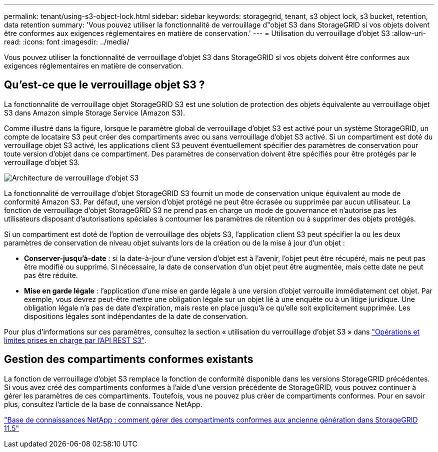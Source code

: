 ---
permalink: tenant/using-s3-object-lock.html 
sidebar: sidebar 
keywords: storagegrid, tenant, s3 object lock, s3 bucket, retention, data retention 
summary: 'Vous pouvez utiliser la fonctionnalité de verrouillage d"objet S3 dans StorageGRID si vos objets doivent être conformes aux exigences réglementaires en matière de conservation.' 
---
= Utilisation du verrouillage d'objet S3
:allow-uri-read: 
:icons: font
:imagesdir: ../media/


[role="lead"]
Vous pouvez utiliser la fonctionnalité de verrouillage d'objet S3 dans StorageGRID si vos objets doivent être conformes aux exigences réglementaires en matière de conservation.



== Qu'est-ce que le verrouillage objet S3 ?

La fonctionnalité de verrouillage objet StorageGRID S3 est une solution de protection des objets équivalente au verrouillage objet S3 dans Amazon simple Storage Service (Amazon S3).

Comme illustré dans la figure, lorsque le paramètre global de verrouillage d'objet S3 est activé pour un système StorageGRID, un compte de locataire S3 peut créer des compartiments avec ou sans verrouillage d'objet S3 activé. Si un compartiment est doté du verrouillage objet S3 activé, les applications client S3 peuvent éventuellement spécifier des paramètres de conservation pour toute version d'objet dans ce compartiment. Des paramètres de conservation doivent être spécifiés pour être protégés par le verrouillage d'objet S3.

image::../media/s3_object_lock_architecture.png[Architecture de verrouillage d'objet S3]

La fonctionnalité de verrouillage d'objet StorageGRID S3 fournit un mode de conservation unique équivalent au mode de conformité Amazon S3. Par défaut, une version d'objet protégé ne peut être écrasée ou supprimée par aucun utilisateur. La fonction de verrouillage d'objet StorageGRID S3 ne prend pas en charge un mode de gouvernance et n'autorise pas les utilisateurs disposant d'autorisations spéciales à contourner les paramètres de rétention ou à supprimer des objets protégés.

Si un compartiment est doté de l'option de verrouillage des objets S3, l'application client S3 peut spécifier la ou les deux paramètres de conservation de niveau objet suivants lors de la création ou de la mise à jour d'un objet :

* *Conserver-jusqu'à-date* : si la date-à-jour d'une version d'objet est à l'avenir, l'objet peut être récupéré, mais ne peut pas être modifié ou supprimé. Si nécessaire, la date de conservation d'un objet peut être augmentée, mais cette date ne peut pas être réduite.
* *Mise en garde légale* : l'application d'une mise en garde légale à une version d'objet verrouille immédiatement cet objet. Par exemple, vous devrez peut-être mettre une obligation légale sur un objet lié à une enquête ou à un litige juridique. Une obligation légale n'a pas de date d'expiration, mais reste en place jusqu'à ce qu'elle soit explicitement supprimée. Les dispositions légales sont indépendantes de la date de conservation.


Pour plus d'informations sur ces paramètres, consultez la section « utilisation du verrouillage d'objet S3 » dans link:../s3/s3-rest-api-supported-operations-and-limitations.html["Opérations et limites prises en charge par l'API REST S3"].



== Gestion des compartiments conformes existants

La fonction de verrouillage d'objet S3 remplace la fonction de conformité disponible dans les versions StorageGRID précédentes. Si vous avez créé des compartiments conformes à l'aide d'une version précédente de StorageGRID, vous pouvez continuer à gérer les paramètres de ces compartiments. Toutefois, vous ne pouvez plus créer de compartiments conformes. Pour en savoir plus, consultez l'article de la base de connaissance NetApp.

https://kb.netapp.com/Advice_and_Troubleshooting/Hybrid_Cloud_Infrastructure/StorageGRID/How_to_manage_legacy_Compliant_buckets_in_StorageGRID_11.5["Base de connaissances NetApp : comment gérer des compartiments conformes aux ancienne génération dans StorageGRID 11.5"]
